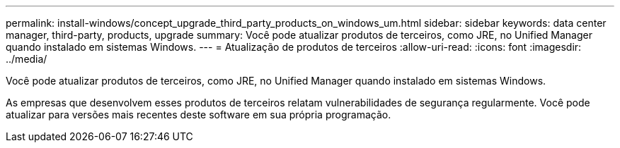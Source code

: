 ---
permalink: install-windows/concept_upgrade_third_party_products_on_windows_um.html 
sidebar: sidebar 
keywords: data center manager, third-party, products, upgrade 
summary: Você pode atualizar produtos de terceiros, como JRE, no Unified Manager quando instalado em sistemas Windows. 
---
= Atualização de produtos de terceiros
:allow-uri-read: 
:icons: font
:imagesdir: ../media/


[role="lead"]
Você pode atualizar produtos de terceiros, como JRE, no Unified Manager quando instalado em sistemas Windows.

As empresas que desenvolvem esses produtos de terceiros relatam vulnerabilidades de segurança regularmente. Você pode atualizar para versões mais recentes deste software em sua própria programação.
